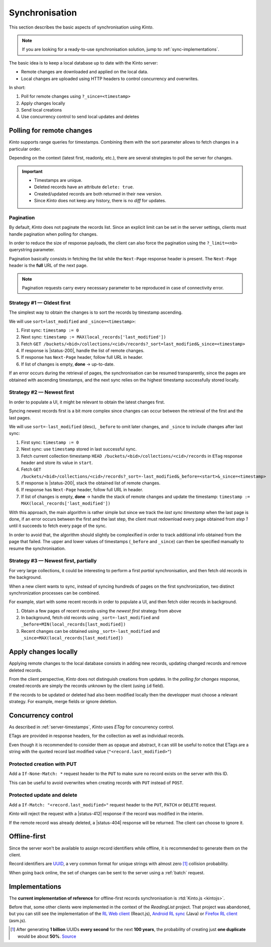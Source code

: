 .. _api-synchronisation:

Synchronisation
###############

This section describes the basic aspects of synchronisation using *Kinto*.

.. note::

    If you are looking for a ready-to-use synchronisation solution,
    jump to :ref:`sync-implementations`.




The basic idea is to keep a local database up to date with the Kinto server:

* Remote changes are downloaded and applied on the local data.
* Local changes are uploaded using HTTP headers to control concurrency and overwrites.


In short:

#. Poll for remote changes using ``?_since=<timestamp>``
#. Apply changes locally
#. Send local creations
#. Use concurrency control to send local updates and deletes


Polling for remote changes
==========================

*Kinto* supports range queries for timestamps. Combining them with the sort parameter
allows to fetch changes in a particular order.

Depending on the context (latest first, readonly, etc.), there are several
strategies to poll the server for changes.

.. important::

    * Timestamps are unique.
    * Deleted records have an attribute ``delete: true``.
    * Created/updated records are both returned in their new version.
    * Since *Kinto* does not keep any history, there is no *diff* for updates.


Pagination
----------

By default, *Kinto* does not paginate the records list. Since an explicit limit can
be set in the server settings, clients must handle pagination when polling for
changes.

In order to reduce the size of response payloads, the client can also force the
pagination using the ``?_limit=<nb>`` querystring parameter.

Pagination basically consists in fetching the list while the ``Next-Page`` response header
is present. The ``Next-Page`` header is the **full** URL of the next page.

.. note::

    Pagination requests carry every necessary parameter to be reproduced in case
    of connectivity error.


Strategy #1 — Oldest first
--------------------------

The simplest way to obtain the changes is to sort the records by timestamp
ascending.

We will use ``sort=last_modified`` and ``_since=<timestamp>``:

#. First sync: ``timestamp := 0``
#. Next sync: ``timestamp := MAX(local_records['last_modified'])``
#. Fetch ``GET /buckets/<bid>/collections/<cid>/records?_sort=last_modified&_since=<timestamp>``
#. If response is |status-200|, handle the list of remote changes.
#. If response has ``Next-Page`` header, follow full URL in header.
#. If list of changes is empty, **done** → up-to-date.

.. image:: ../images/sync-oldest.svg

If an error occurs during the retrieval of pages,
the synchronisation can be resumed transparently, since the pages are obtained
with ascending timestamps, and the next sync relies on the highest
timestamp successfully stored locally.


Strategy #2 — Newest first
--------------------------

In order to populate a UI, it might be relevant to obtain the latest changes first.

Syncing newest records first is a bit more complex since changes can occur between
the retrieval of the first and the last pages.

We will use ``sort=-last_modified`` (desc), ``_before`` to omit later changes,
and ``_since`` to include changes after last sync:

#. First sync: ``timestamp := 0``
#. Next sync: use ``timestamp`` stored in last successful sync.
#. Fetch current collection timestamp ``HEAD /buckets/<bid>/collections/<cid>/records``
   in ``ETag`` response header and store its value in ``start``.
#. Fetch ``GET /buckets/<bid>/collections/<cid>/records?_sort=-last_modified&_before=<start>&_since=<timestamp>``
#. If response is |status-200|, stack the obtained list of remote changes.
#. If response has ``Next-Page`` header, follow full URL in header.
#. If list of changes is empty, **done** → handle the stack of remote changes
   and update the timestamp: ``timestamp := MAX(local_records['last_modified'])``

.. image:: ../images/sync-newest.svg

With this approach, the main algorithm is rather simple but since we track the
*last sync timestamp* when the last page is done, if an error occurs
between the first and the last step, the client must redownload every page obtained
from *step 1* until it succeeds to fetch every page of the sync.

In order to avoid that, the algorithm should slightly be complexified in order to
track additional info obtained from the page that failed. The upper and lower
values of timestamps (``_before`` and ``_since``) can then
be specified manually to resume the synchronisation.


Strategy #3 — Newest first, partially
-------------------------------------

For very large collections, it could be interesting to perform a first *partial*
synchronisation, and then fetch old records in the background.

When a new client wants to sync, instead of syncing hundreds of pages on the
first synchronization, two distinct synchronization processes can be combined.

For example, start with some recent records in order to populate a UI,
and then fetch older records in background.

#. Obtain a few pages of recent records using the *newest first* strategy from above
#. In background, fetch old records using ``_sort=-last_modified`` and ``_before=MIN(local_records[last_modified])``
#. Recent changes can be obtained using ``_sort=-last_modified`` and ``_since=MAX(local_records[last_modified])``

.. image:: ../images/sync-both.svg


Apply changes locally
=====================

Applying remote changes to the local database consists in adding new records,
updating changed records and remove deleted records.

From the client perspective, *Kinto* does not distinguish creations from updates.
In the *polling for changes* response, created records are simply the records
unknown by the client (using ``id`` field).

If the records to be updated or deleted had also been modified locally then
the developper must choose a relevant strategy. For example, merge fields or
ignore deletion.

.. _api-concurrency-control:

Concurrency control
===================

As described in :ref:`server-timestamps`, *Kinto* uses *ETag* for concurrency
control.

ETags are provided in response headers, for the collection as well as individual
records.

Even though it is recommended to consider them as opaque and abstract, it can still
be useful to notice that ETags are a string with the quoted record last modified value
(``"<record.last_modified>"``)


Protected creation with PUT
---------------------------

Add a ``If-None-Match: *`` request header to the ``PUT`` to make sure no
record exists on the server with this ID.

This can be useful to avoid overwrites when creating records with ``PUT``
instead of ``POST``.


Protected update and delete
---------------------------

Add a ``If-Match: "<record.last_modified>"`` request header to the ``PUT``, ``PATCH``
or ``DELETE`` request.

*Kinto* will reject the request with a |status-412| response if
the record was modified in the interim.

If the remote record was already deleted, a |status-404| response will be
returned. The client can choose to ignore it.


Offline-first
=============

Since the server won't be available to assign record identifiers while offline,
it is recommended to generate them on the client.

Record identifiers are `UUID <https://en.wikipedia.org/wiki/Universally_unique_identifier>`_,
a very common format for unique strings with almost zero [#]_ collision probability.

When going back online, the set of changes can be sent to the server using a
:ref:`batch` request.


.. _sync-implementations:

Implementations
===============

The **current implementation of reference** for offline-first records synchronisation is
:rtd:`Kinto.js <kintojs>`.


Before that, some other clients were implemented in the context of the
*ReadingList* project. That project was abandoned, but you can still
see the implementation of the `RL Web client`_ (React.js), `Android RL
sync`_ (Java) or `Firefox RL client`_ (asm.js).

.. _RL Web client: https://github.com/n1k0/readinglist-client/
.. _Android RL Sync: https://hg.mozilla.org/releases/mozilla-beta/file/FIREFOX_BETA_42_END/mobile/android/base/reading
.. _Firefox RL client: https://hg.mozilla.org/releases/mozilla-aurora/file/FIREFOX_AURORA_41_END/browser/components/readinglist



.. [#]  After generating **1 billion** UUIDs **every second** for the next **100 years**,
        the probability of creating just **one duplicate** would
        be about **50%**.
        `Source <https://en.wikipedia.org/wiki/Universally_unique_identifier#Random_UUID_probability_of_duplicates>`_
